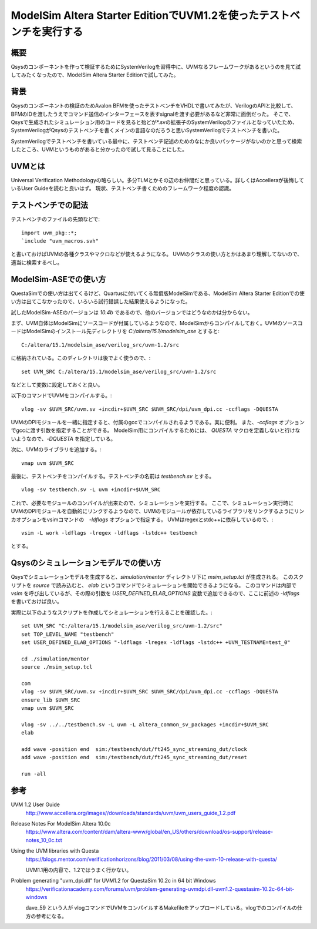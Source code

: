 ModelSim Altera Starter EditionでUVM1.2を使ったテストベンチを実行する
=========================================================================

概要
--------
Qsysのコンポーネントを作って検証するためにSystemVerilogを習得中に、UVMなるフレームワークがあるというのを見て試してみたくなったので、ModelSim Altera Starter Editionで試してみた。

背景
--------
Qsysのコンポーネントの検証のためAvalon BFMを使ったテストベンチをVHDLで書いてみたが、VerilogのAPIと比較して、BFMのIDを渡したうえでコマンド送信のインターフェースを表すsignalを渡す必要があるなど非常に面倒だった。
そこで、Qsysで生成されたシミュレーション用のコードを見ると殆どが*.svの拡張子のSystemVerilogのファイルとなっていたため、SystemVerilogがQsysのテストベンチを書くメインの言語なのだろうと思いSystemVerilogでテストベンチを書いた。

SystemVerilogでテストベンチを書いている最中に、テストベンチ記述のためのなにか良いパッケージがないのかと思って検索したところ、UVMというものがあると分かったので試して見ることにした。

UVMとは
----------
Universal Verification Methodologyの略らしい。多分TLMとかその辺のお仲間だと思っている。詳しくはAccelleraが後悔しているUser Guideを読むと良いはず。
現状、テストベンチ書くためのフレームワーク程度の認識。

テストベンチでの記法
--------------------------
テストベンチのファイルの先頭などで::

	import uvm_pkg::*;
	`include "uvm_macros.svh"

と書いておけばUVMの各種クラスやマクロなどが使えるようになる。
UVMのクラスの使い方とかはあまり理解してないので、適当に検索するべし。

ModelSim-ASEでの使い方
--------------------------------
QuestaSimでの使い方は出てくるけど、Quartusに付いてくる無償版ModelSimである、ModelSim Altera Starter Editionでの使い方は出てこなかったので、いろいろ試行錯誤した結果使えるようになった。

試したModelSim-ASEのバージョンは `10.4b` であるので、他のバージョンではどうなのかは分からない。

まず、UVM自体はModelSimにソースコードが付属しているようなので、ModelSimからコンパイルしておく。UVMのソースコードはModelSimのインストール先ディレクトリを `C:/altera/15.1/modelsim_ase` とすると::

	C:/altera/15.1/modelsim_ase/verilog_src/uvm-1.2/src

に格納されている。このディレクトリは後でよく使うので、::

	set UVM_SRC C:/altera/15.1/modelsim_ase/verilog_src/uvm-1.2/src

などとして変数に設定しておくと良い。

以下のコマンドでUVMをコンパイルする。::

	vlog -sv $UVM_SRC/uvm.sv +incdir+$UVM_SRC $UVM_SRC/dpi/uvm_dpi.cc -ccflags -DQUESTA

UVMのDPIモジュールを一緒に指定すると、付属のgccでコンパイルされるようである。実に便利。
また、`-ccflags` オプションでgccに渡す引数を指定することができる。 
ModelSim用にコンパイルするためには、 `QUESTA` マクロを定義しないと行けないようなので、`-DQUESTA` を指定している。

次に、UVMのライブラリを追加する。::

	vmap uvm $UVM_SRC

最後に、テストベンチをコンパイルする。テストベンチの名前は `testbench.sv` とする。 ::

	vlog -sv testbench.sv -L uvm +incdir+$UVM_SRC

これで、必要なモジュールのコンパイルが出来たので、シミュレーションを実行する。
ここで、シミュレーション実行時にUVMのDPIモジュールを自動的にリンクするようなので、UVMのモジュールが依存しているライブラリをリンクするようにリンカオプションをvsimコマンドの　`-ldflags` オプションで指定する。
UVMはregexとstdc++に依存しているので、::

	vsim -L work -ldflags -lregex -ldflags -lstdc++ testbench


とする。

Qsysのシミュレーションモデルでの使い方
-----------------------------------
Qsysでシミュレーションモデルを生成すると、`simulation/mentor` ディレクトリ下に `msim_setup.tcl` が生成される。
このスクリプトを `source` で読み込むと、 `elab` というコマンドでシミュレーションを開始できるようになる。
このコマンドは内部で `vsim` を呼び出しているが、その際の引数を `USER_DEFINED_ELAB_OPTIONS` 変数で追加できるので、ここに前述の `-ldflags` を書いておけば良い。

実際に以下のようなスクリプトを作成してシミュレーションを行えることを確認した。::

	set UVM_SRC "C:/altera/15.1/modelsim_ase/verilog_src/uvm-1.2/src"
	set TOP_LEVEL_NAME "testbench"
	set USER_DEFINED_ELAB_OPTIONS "-ldflags -lregex -ldflags -lstdc++ +UVM_TESTNAME=test_0"

	cd ./simulation/mentor
	source ./msim_setup.tcl

	com
	vlog -sv $UVM_SRC/uvm.sv +incdir+$UVM_SRC $UVM_SRC/dpi/uvm_dpi.cc -ccflags -DQUESTA
	ensure_lib $UVM_SRC
	vmap uvm $UVM_SRC

	vlog -sv ../../testbench.sv -L uvm -L altera_common_sv_packages +incdir+$UVM_SRC
	elab

	add wave -position end  sim:/testbench/dut/ft245_sync_streaming_dut/clock
	add wave -position end  sim:/testbench/dut/ft245_sync_streaming_dut/reset

	run -all


参考
------

UVM 1.2 User Guide
	http://www.accellera.org/images//downloads/standards/uvm/uvm_users_guide_1.2.pdf

Release Notes For ModelSim Altera 10.0c
	https://www.altera.com/content/dam/altera-www/global/en_US/others/download/os-support/release-notes_10_0c.txt

Using the UVM libraries with Questa
	https://blogs.mentor.com/verificationhorizons/blog/2011/03/08/using-the-uvm-10-release-with-questa/

	UVM1.1用の内容で、1.2ではうまく行かない。

Problem generating "uvm_dpi.dll" for UVM1.2 for QuestaSim 10.2c in 64 bit Windows
	https://verificationacademy.com/forums/uvm/problem-generating-uvmdpi.dll-uvm1.2-questasim-10.2c-64-bit-windows

	dave_59 という人が vlogコマンドでUVMをコンパイルするMakefileをアップロードしている。vlogでのコンパイルの仕方の参考になる。
	